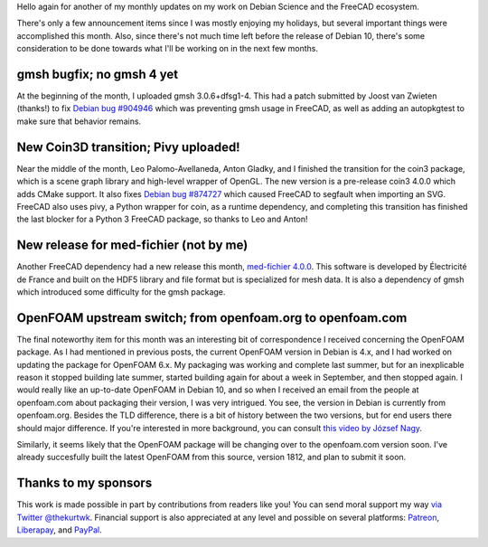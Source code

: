 .. title: Free Software Activities in December 2018
.. slug: free-software-activities-in-december-2018
.. date: 2019-01-12 18:19:53 UTC-06:00
.. tags: 
.. category: 
.. link: 
.. description: 
.. type: text

Hello again for another of my monthly updates on my work on Debian Science and
the FreeCAD ecosystem.

There's only a few announcement items since I was mostly enjoying my holidays,
but several important things were accomplished this month. Also, since there's
not much time left before the release of Debian 10, there's some consideration
to be done towards what I'll be working on in the next few months.

gmsh bugfix; no gmsh 4 yet
==========================
.. image:: /images/dec18-gmsh.png
  :align: center

At the beginning of the month, I uploaded gmsh 3.0.6+dfsg1-4. This had a patch
submitted by Joost van Zwieten (thanks!) to fix `Debian bug #904946
<https://bugs.debian.org/cgi-bin/bugreport.cgi?bug=904946>`_ which was
preventing gmsh usage in FreeCAD, as well as adding an autopkgtest to make sure
that behavior remains.

New Coin3D transition; Pivy uploaded!
=====================================
.. image:: /images/dec18-coin3d.jpeg
  :align: center

Near the middle of the month, Leo Palomo-Avellaneda, Anton Gladky, and I finished the
transition for the coin3 package, which is a scene graph library and high-level
wrapper of OpenGL. The new version is a pre-release coin3 4.0.0 which adds
CMake support. It also fixes `Debian bug #874727
<https://bugs.debian.org/cgi-bin/bugreport.cgi?bug=874727>`_ which caused
FreeCAD to segfault when importing an SVG.  FreeCAD also uses pivy, a Python
wrapper for coin, as a runtime dependency, and completing this transition has
finished the last blocker for a Python 3 FreeCAD package, so thanks to Leo and
Anton!

New release for med-fichier (not by me)
=======================================
.. image:: /images/dec18-HDF.svg
  :align: center

Another FreeCAD dependency had a new release this month, `med-fichier 4.0.0
<https://tracker.debian.org/pkg/med-fichier>`_.  This software is developed by
Électricité de France and built on the HDF5 library and file format but is
specialized for mesh data. It is also a dependency of gmsh which introduced
some difficulty for the gmsh package.

OpenFOAM upstream switch; from openfoam.org to openfoam.com
===========================================================
.. image:: /images/dec18-openfoam.jpg
  :align: center

The final noteworthy item for this month was an interesting bit of
correspondence I received concerning the OpenFOAM package. As I had mentioned
in previous posts, the current OpenFOAM version in Debian is 4.x, and I had
worked on updating the package for OpenFOAM 6.x. My packaging was working and
complete last summer, but for an inexplicable reason it stopped building late
summer, started building again for about a week in September, and then stopped
again. I would really like an up-to-date OpenFOAM in Debian 10, and so when I
received an email from the people at openfoam.com about packaging their
version, I was very intrigued. You see, the version in Debian is currently from
openfoam.org. Besides the TLD difference, there is a bit of history between the
two versions, but for end users there should major difference. If you're
interested in more background, you can consult `this video by József Nagy
<https://www.youtube.com/watch?v=8ggYvqEwghQ>`_.

Similarly, it seems likely that the OpenFOAM package will be changing over to
the openfoam.com version soon. I've already succesfully built the latest
OpenFOAM from this source, version 1812, and plan to submit it soon.

Thanks to my sponsors
=====================
This work is made possible in part by contributions from readers like you! You
can send moral support my way `via Twitter @thekurtwk
<https://twitter.com/thekurtwk>`_.  Financial support is also appreciated at
any level and possible on several platforms: `Patreon
<https://patreon.com/kkremitzki>`_, `Liberapay
<https://liberapay.com/kkremitzki>`_, and `PayPal
<https://paypal.me/kkremitzki>`_.
